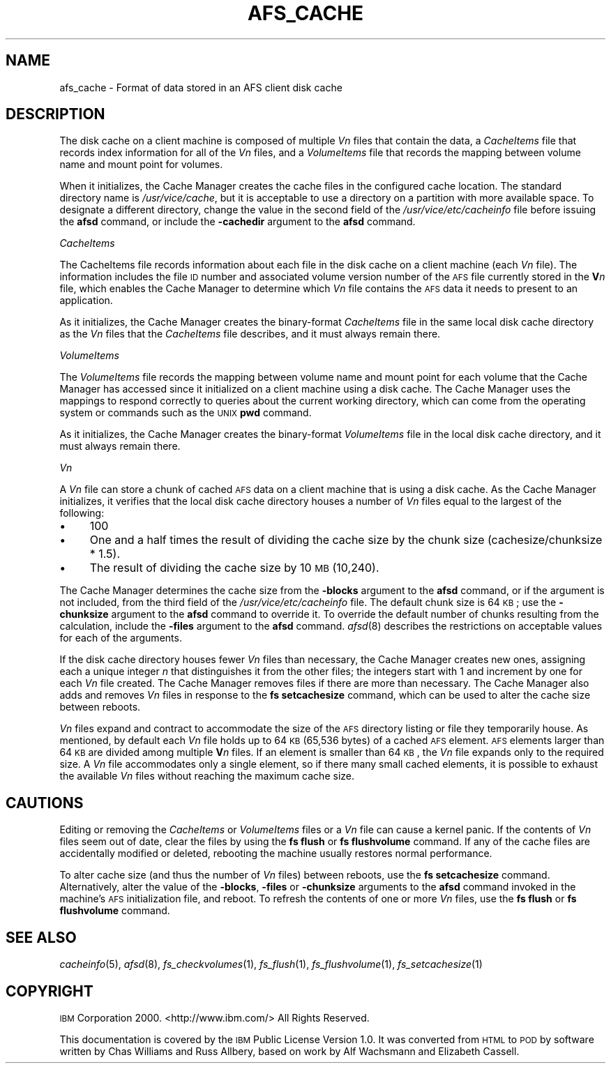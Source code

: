 .\" Automatically generated by Pod::Man 2.16 (Pod::Simple 3.05)
.\"
.\" Standard preamble:
.\" ========================================================================
.de Sh \" Subsection heading
.br
.if t .Sp
.ne 5
.PP
\fB\\$1\fR
.PP
..
.de Sp \" Vertical space (when we can't use .PP)
.if t .sp .5v
.if n .sp
..
.de Vb \" Begin verbatim text
.ft CW
.nf
.ne \\$1
..
.de Ve \" End verbatim text
.ft R
.fi
..
.\" Set up some character translations and predefined strings.  \*(-- will
.\" give an unbreakable dash, \*(PI will give pi, \*(L" will give a left
.\" double quote, and \*(R" will give a right double quote.  \*(C+ will
.\" give a nicer C++.  Capital omega is used to do unbreakable dashes and
.\" therefore won't be available.  \*(C` and \*(C' expand to `' in nroff,
.\" nothing in troff, for use with C<>.
.tr \(*W-
.ds C+ C\v'-.1v'\h'-1p'\s-2+\h'-1p'+\s0\v'.1v'\h'-1p'
.ie n \{\
.    ds -- \(*W-
.    ds PI pi
.    if (\n(.H=4u)&(1m=24u) .ds -- \(*W\h'-12u'\(*W\h'-12u'-\" diablo 10 pitch
.    if (\n(.H=4u)&(1m=20u) .ds -- \(*W\h'-12u'\(*W\h'-8u'-\"  diablo 12 pitch
.    ds L" ""
.    ds R" ""
.    ds C` ""
.    ds C' ""
'br\}
.el\{\
.    ds -- \|\(em\|
.    ds PI \(*p
.    ds L" ``
.    ds R" ''
'br\}
.\"
.\" Escape single quotes in literal strings from groff's Unicode transform.
.ie \n(.g .ds Aq \(aq
.el       .ds Aq '
.\"
.\" If the F register is turned on, we'll generate index entries on stderr for
.\" titles (.TH), headers (.SH), subsections (.Sh), items (.Ip), and index
.\" entries marked with X<> in POD.  Of course, you'll have to process the
.\" output yourself in some meaningful fashion.
.ie \nF \{\
.    de IX
.    tm Index:\\$1\t\\n%\t"\\$2"
..
.    nr % 0
.    rr F
.\}
.el \{\
.    de IX
..
.\}
.\"
.\" Accent mark definitions (@(#)ms.acc 1.5 88/02/08 SMI; from UCB 4.2).
.\" Fear.  Run.  Save yourself.  No user-serviceable parts.
.    \" fudge factors for nroff and troff
.if n \{\
.    ds #H 0
.    ds #V .8m
.    ds #F .3m
.    ds #[ \f1
.    ds #] \fP
.\}
.if t \{\
.    ds #H ((1u-(\\\\n(.fu%2u))*.13m)
.    ds #V .6m
.    ds #F 0
.    ds #[ \&
.    ds #] \&
.\}
.    \" simple accents for nroff and troff
.if n \{\
.    ds ' \&
.    ds ` \&
.    ds ^ \&
.    ds , \&
.    ds ~ ~
.    ds /
.\}
.if t \{\
.    ds ' \\k:\h'-(\\n(.wu*8/10-\*(#H)'\'\h"|\\n:u"
.    ds ` \\k:\h'-(\\n(.wu*8/10-\*(#H)'\`\h'|\\n:u'
.    ds ^ \\k:\h'-(\\n(.wu*10/11-\*(#H)'^\h'|\\n:u'
.    ds , \\k:\h'-(\\n(.wu*8/10)',\h'|\\n:u'
.    ds ~ \\k:\h'-(\\n(.wu-\*(#H-.1m)'~\h'|\\n:u'
.    ds / \\k:\h'-(\\n(.wu*8/10-\*(#H)'\z\(sl\h'|\\n:u'
.\}
.    \" troff and (daisy-wheel) nroff accents
.ds : \\k:\h'-(\\n(.wu*8/10-\*(#H+.1m+\*(#F)'\v'-\*(#V'\z.\h'.2m+\*(#F'.\h'|\\n:u'\v'\*(#V'
.ds 8 \h'\*(#H'\(*b\h'-\*(#H'
.ds o \\k:\h'-(\\n(.wu+\w'\(de'u-\*(#H)/2u'\v'-.3n'\*(#[\z\(de\v'.3n'\h'|\\n:u'\*(#]
.ds d- \h'\*(#H'\(pd\h'-\w'~'u'\v'-.25m'\f2\(hy\fP\v'.25m'\h'-\*(#H'
.ds D- D\\k:\h'-\w'D'u'\v'-.11m'\z\(hy\v'.11m'\h'|\\n:u'
.ds th \*(#[\v'.3m'\s+1I\s-1\v'-.3m'\h'-(\w'I'u*2/3)'\s-1o\s+1\*(#]
.ds Th \*(#[\s+2I\s-2\h'-\w'I'u*3/5'\v'-.3m'o\v'.3m'\*(#]
.ds ae a\h'-(\w'a'u*4/10)'e
.ds Ae A\h'-(\w'A'u*4/10)'E
.    \" corrections for vroff
.if v .ds ~ \\k:\h'-(\\n(.wu*9/10-\*(#H)'\s-2\u~\d\s+2\h'|\\n:u'
.if v .ds ^ \\k:\h'-(\\n(.wu*10/11-\*(#H)'\v'-.4m'^\v'.4m'\h'|\\n:u'
.    \" for low resolution devices (crt and lpr)
.if \n(.H>23 .if \n(.V>19 \
\{\
.    ds : e
.    ds 8 ss
.    ds o a
.    ds d- d\h'-1'\(ga
.    ds D- D\h'-1'\(hy
.    ds th \o'bp'
.    ds Th \o'LP'
.    ds ae ae
.    ds Ae AE
.\}
.rm #[ #] #H #V #F C
.\" ========================================================================
.\"
.IX Title "AFS_CACHE 5"
.TH AFS_CACHE 5 "2010-03-08" "OpenAFS" "AFS File Reference"
.\" For nroff, turn off justification.  Always turn off hyphenation; it makes
.\" way too many mistakes in technical documents.
.if n .ad l
.nh
.SH "NAME"
afs_cache \- Format of data stored in an AFS client disk cache
.SH "DESCRIPTION"
.IX Header "DESCRIPTION"
The disk cache on a client machine is composed of multiple \fIV\fIn\fI\fR files
that contain the data, a \fICacheItems\fR file that records index information
for all of the \fIV\fIn\fI\fR files, and a \fIVolumeItems\fR file that records the
mapping between volume name and mount point for volumes.
.PP
When it initializes, the Cache Manager creates the cache files in the
configured cache location.  The standard directory name is
\&\fI/usr/vice/cache\fR, but it is acceptable to use a directory on a partition
with more available space. To designate a different directory, change the
value in the second field of the \fI/usr/vice/etc/cacheinfo\fR file before
issuing the \fBafsd\fR command, or include the \fB\-cachedir\fR argument to the
\&\fBafsd\fR command.
.Sh "\fICacheItems\fP"
.IX Subsection "CacheItems"
The CacheItems file records information about each file in the disk cache
on a client machine (each \fIV\fIn\fI\fR file). The information includes the
file \s-1ID\s0 number and associated volume version number of the \s-1AFS\s0 file
currently stored in the \fBV\fR\fIn\fR file, which enables the Cache Manager to
determine which \fIV\fIn\fI\fR file contains the \s-1AFS\s0 data it needs to present to
an application.
.PP
As it initializes, the Cache Manager creates the binary-format
\&\fICacheItems\fR file in the same local disk cache directory as the \fIV\fIn\fI\fR
files that the \fICacheItems\fR file describes, and it must always remain
there.
.Sh "\fIVolumeItems\fP"
.IX Subsection "VolumeItems"
The \fIVolumeItems\fR file records the mapping between volume name and mount
point for each volume that the Cache Manager has accessed since it
initialized on a client machine using a disk cache. The Cache Manager uses
the mappings to respond correctly to queries about the current working
directory, which can come from the operating system or commands such as
the \s-1UNIX\s0 \fBpwd\fR command.
.PP
As it initializes, the Cache Manager creates the binary-format
\&\fIVolumeItems\fR file in the local disk cache directory, and it must always
remain there.
.Sh "\fIVn\fP"
.IX Subsection "Vn"
A \fIV\fIn\fI\fR file can store a chunk of cached \s-1AFS\s0 data on a client machine
that is using a disk cache. As the Cache Manager initializes, it verifies
that the local disk cache directory houses a number of \fIV\fIn\fI\fR files
equal to the largest of the following:
.IP "\(bu" 4
100
.IP "\(bu" 4
One and a half times the result of dividing the cache size by the chunk
size (cachesize/chunksize * 1.5).
.IP "\(bu" 4
The result of dividing the cache size by 10 \s-1MB\s0 (10,240).
.PP
The Cache Manager determines the cache size from the \fB\-blocks\fR argument
to the \fBafsd\fR command, or if the argument is not included, from the third
field of the \fI/usr/vice/etc/cacheinfo\fR file.  The default chunk size is
64 \s-1KB\s0; use the \fB\-chunksize\fR argument to the \fBafsd\fR command to override
it. To override the default number of chunks resulting from the
calculation, include the \fB\-files\fR argument to the \fBafsd\fR
command. \fIafsd\fR\|(8) describes the restrictions on acceptable values for
each of the arguments.
.PP
If the disk cache directory houses fewer \fIV\fIn\fI\fR files than necessary,
the Cache Manager creates new ones, assigning each a unique integer \fIn\fR
that distinguishes it from the other files; the integers start with 1 and
increment by one for each \fIV\fIn\fI\fR file created. The Cache Manager removes
files if there are more than necessary. The Cache Manager also adds and
removes \fIV\fIn\fI\fR files in response to the \fBfs setcachesize\fR command,
which can be used to alter the cache size between reboots.
.PP
\&\fIV\fIn\fI\fR files expand and contract to accommodate the size of the \s-1AFS\s0
directory listing or file they temporarily house. As mentioned, by default
each \fIV\fIn\fI\fR file holds up to 64 \s-1KB\s0 (65,536 bytes) of a cached \s-1AFS\s0
element. \s-1AFS\s0 elements larger than 64 \s-1KB\s0 are divided among multiple
\&\fBV\fR\fIn\fR files. If an element is smaller than 64 \s-1KB\s0, the \fIV\fIn\fI\fR file
expands only to the required size. A \fIV\fIn\fI\fR file accommodates only a
single element, so if there many small cached elements, it is possible to
exhaust the available \fIV\fIn\fI\fR files without reaching the maximum cache
size.
.SH "CAUTIONS"
.IX Header "CAUTIONS"
Editing or removing the \fICacheItems\fR or \fIVolumeItems\fR files or a
\&\fIV\fIn\fI\fR file can cause a kernel panic. If the contents of \fIV\fIn\fI\fR files
seem out of date, clear the files by using the \fBfs flush\fR or \fBfs
flushvolume\fR command. If any of the cache files are accidentally modified
or deleted, rebooting the machine usually restores normal performance.
.PP
To alter cache size (and thus the number of \fIV\fIn\fI\fR files) between
reboots, use the \fBfs setcachesize\fR command. Alternatively, alter the
value of the \fB\-blocks\fR, \fB\-files\fR or \fB\-chunksize\fR arguments to the
\&\fBafsd\fR command invoked in the machine's \s-1AFS\s0 initialization file, and
reboot. To refresh the contents of one or more \fIV\fIn\fI\fR files, use the
\&\fBfs flush\fR or \fBfs flushvolume\fR command.
.SH "SEE ALSO"
.IX Header "SEE ALSO"
\&\fIcacheinfo\fR\|(5),
\&\fIafsd\fR\|(8),
\&\fIfs_checkvolumes\fR\|(1),
\&\fIfs_flush\fR\|(1),
\&\fIfs_flushvolume\fR\|(1),
\&\fIfs_setcachesize\fR\|(1)
.SH "COPYRIGHT"
.IX Header "COPYRIGHT"
\&\s-1IBM\s0 Corporation 2000. <http://www.ibm.com/> All Rights Reserved.
.PP
This documentation is covered by the \s-1IBM\s0 Public License Version 1.0.  It was
converted from \s-1HTML\s0 to \s-1POD\s0 by software written by Chas Williams and Russ
Allbery, based on work by Alf Wachsmann and Elizabeth Cassell.
